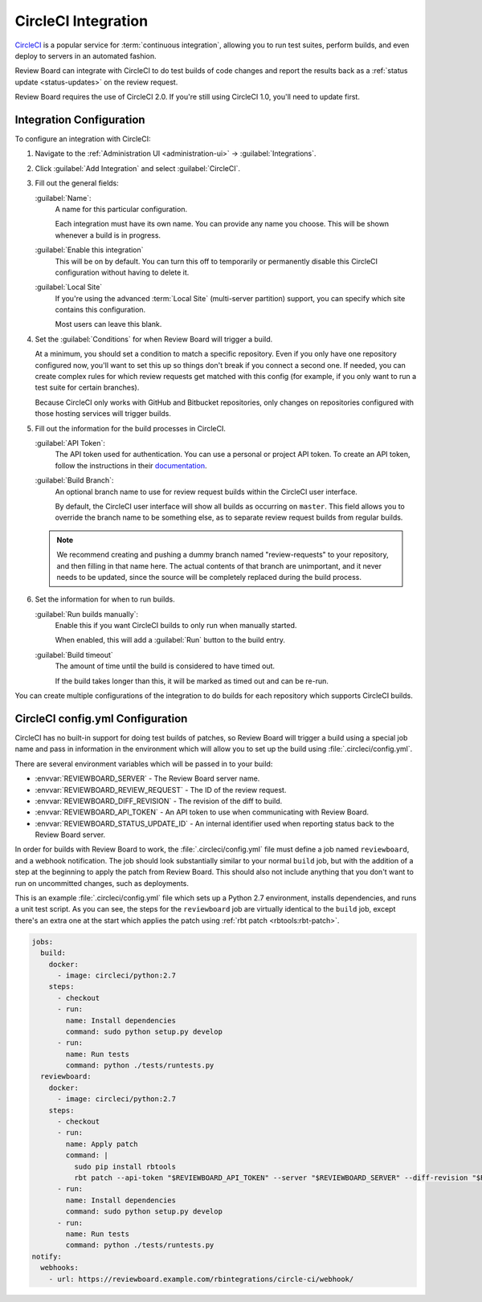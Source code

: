 .. _integrations-circle-ci:

====================
CircleCI Integration
====================

CircleCI_ is a popular service for :term:`continuous integration`, allowing you
to run test suites, perform builds, and even deploy to servers in an automated
fashion.

Review Board can integrate with CircleCI to do test builds of code changes and
report the results back as a :ref:`status update <status-updates>` on the review
request.

Review Board requires the use of CircleCI 2.0. If you're still using CircleCI
1.0, you'll need to update first.


Integration Configuration
=========================

To configure an integration with CircleCI:

1. Navigate to the :ref:`Administration UI <administration-ui>` ->
   :guilabel:`Integrations`.

2. Click :guilabel:`Add Integration` and select :guilabel:`CircleCI`.

3. Fill out the general fields:

   :guilabel:`Name`:
       A name for this particular configuration.

       Each integration must have its own name. You can provide any name
       you choose. This will be shown whenever a build is in progress.

   :guilabel:`Enable this integration`
       This will be on by default. You can turn this off to temporarily or
       permanently disable this CircleCI configuration without having to
       delete it.

   :guilabel:`Local Site`
       If you're using the advanced :term:`Local Site` (multi-server
       partition) support, you can specify which site contains this
       configuration.

       Most users can leave this blank.

4. Set the :guilabel:`Conditions` for when Review Board will trigger a build.

   At a minimum, you should set a condition to match a specific repository.
   Even if you only have one repository configured now, you'll want to set
   this up so things don't break if you connect a second one. If needed, you
   can create complex rules for which review requests get matched with this
   config (for example, if you only want to run a test suite for certain
   branches).

   .. image:: images/ci-conditions.png

   Because CircleCI only works with GitHub and Bitbucket repositories, only
   changes on repositories configured with those hosting services will
   trigger builds.

5. Fill out the information for the build processes in CircleCI.

   :guilabel:`API Token`:
       The API token used for authentication. You can use a personal or
       project API token. To create an API token, follow the instructions
       in their documentation_.

   :guilabel:`Build Branch`:
       An optional branch name to use for review request builds within the
       CircleCI user interface.

       By default, the CircleCI user interface will show all builds as
       occurring on ``master``. This field allows you to override the
       branch name to be something else, as to separate review request builds
       from regular builds.

   .. note:: We recommend creating and pushing a dummy branch named
             "review-requests" to your repository, and then filling in that
             name here. The actual contents of that branch are unimportant,
             and it never needs to be updated, since the source will be
             completely replaced during the build process.

6. Set the information for when to run builds.

   :guilabel:`Run builds manually`:
       Enable this if you want CircleCI builds to only run when manually
       started.

       When enabled, this will add a :guilabel:`Run` button to the build
       entry.

   :guilabel:`Build timeout`
       The amount of time until the build is considered to have timed out.

       If the build takes longer than this, it will be marked as timed out
       and can be re-run.

You can create multiple configurations of the integration to do builds for
each repository which supports CircleCI builds.


CircleCI config.yml Configuration
=================================

CircleCI has no built-in support for doing test builds of patches, so Review
Board will trigger a build using a special job name and pass in information in
the environment which will allow you to set up the build using
:file:`.circleci/config.yml`.

There are several environment variables which will be passed in to your build:

* :envvar:`REVIEWBOARD_SERVER` - The Review Board server name.
* :envvar:`REVIEWBOARD_REVIEW_REQUEST` - The ID of the review request.
* :envvar:`REVIEWBOARD_DIFF_REVISION` - The revision of the diff to build.
* :envvar:`REVIEWBOARD_API_TOKEN` - An API token to use when communicating with
  Review Board.
* :envvar:`REVIEWBOARD_STATUS_UPDATE_ID` - An internal identifier used when
  reporting status back to the Review Board server.

In order for builds with Review Board to work, the :file:`.circleci/config.yml`
file must define a job named ``reviewboard``, and a webhook notification. The
job should look substantially similar to your normal ``build`` job, but with
the addition of a step at the beginning to apply the patch from Review Board.
This should also not include anything that you don't want to run on uncommitted
changes, such as deployments.

This is an example :file:`.circleci/config.yml` file which sets up a Python 2.7
environment, installs dependencies, and runs a unit test script. As you can
see, the steps for the ``reviewboard`` job are virtually identical to the
``build`` job, except there's an extra one at the start which applies the patch
using :ref:`rbt patch <rbtools:rbt-patch>`.

.. code-block:: yaml

    jobs:
      build:
        docker:
          - image: circleci/python:2.7
        steps:
          - checkout
          - run:
            name: Install dependencies
            command: sudo python setup.py develop
          - run:
            name: Run tests
            command: python ./tests/runtests.py
      reviewboard:
        docker:
          - image: circleci/python:2.7
        steps:
          - checkout
          - run:
            name: Apply patch
            command: |
              sudo pip install rbtools
              rbt patch --api-token "$REVIEWBOARD_API_TOKEN" --server "$REVIEWBOARD_SERVER" --diff-revision "$REVIEWBOARD_DIFF_REVISION" "$REVIEWBOARD_REVIEW_REQUEST"
          - run:
            name: Install dependencies
            command: sudo python setup.py develop
          - run:
            name: Run tests
            command: python ./tests/runtests.py
    notify:
      webhooks:
        - url: https://reviewboard.example.com/rbintegrations/circle-ci/webhook/


.. _CircleCI: https://circleci.com/
.. _documentation: https://circleci.com/docs/managing-api-tokens/

